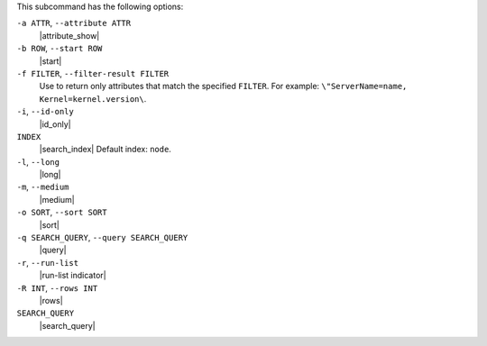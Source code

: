 .. The contents of this file may be included in multiple topics (using the includes directive).
.. The contents of this file should be modified in a way that preserves its ability to appear in multiple topics.


This subcommand has the following options:

``-a ATTR``, ``--attribute ATTR``
   |attribute_show|

``-b ROW``, ``--start ROW``
   |start|

``-f FILTER``, ``--filter-result FILTER``
   Use to return only attributes that match the specified ``FILTER``. For example: ``\"ServerName=name, Kernel=kernel.version\``.

``-i``, ``--id-only``
   |id_only|

``INDEX``
   |search_index| Default index: ``node``.

``-l``, ``--long``
   |long|

``-m``, ``--medium``
   |medium|

``-o SORT``, ``--sort SORT``
   |sort|

``-q SEARCH_QUERY``, ``--query SEARCH_QUERY``
   |query|

``-r``, ``--run-list``
   |run-list indicator|

``-R INT``, ``--rows INT``
   |rows|

``SEARCH_QUERY``
   |search_query|
